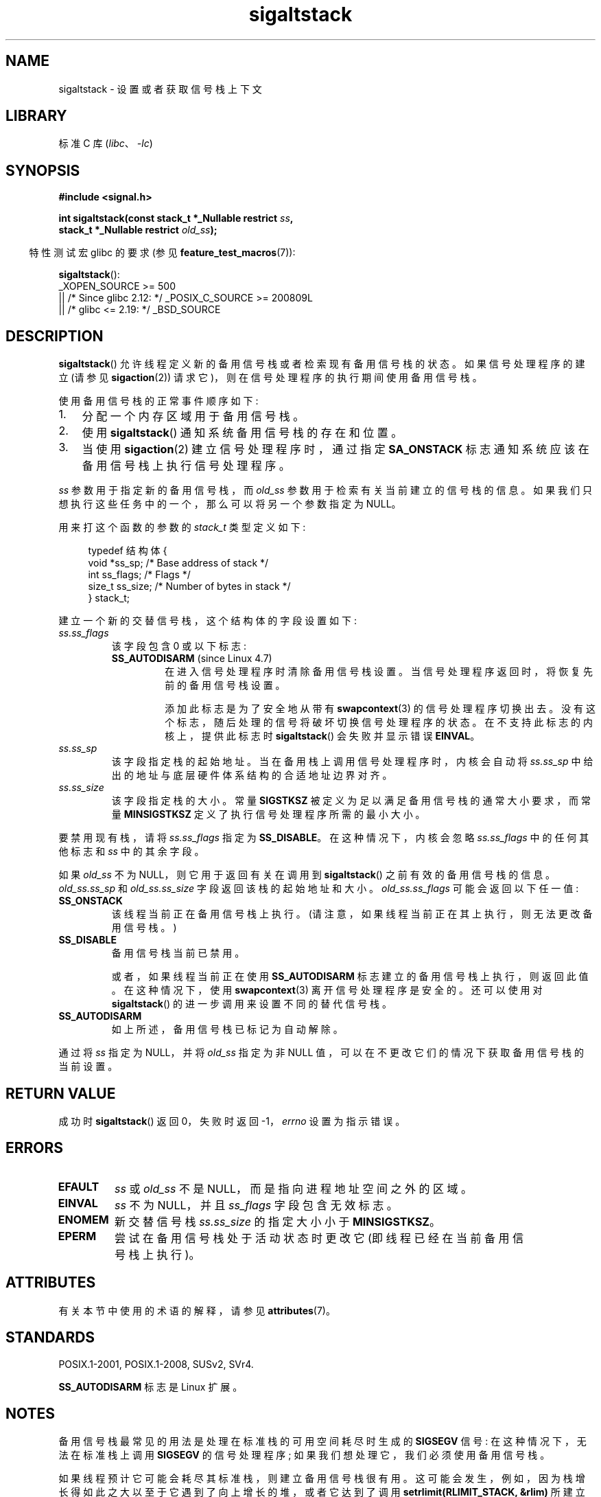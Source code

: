 .\" -*- coding: UTF-8 -*-
'\" t
.\" Copyright (c) 2001, 2017 Michael Kerrisk <mtk.manpages@gmail.com>
.\"
.\" SPDX-License-Identifier: Linux-man-pages-copyleft
.\"
.\" aeb, various minor fixes
.\"*******************************************************************
.\"
.\" This file was generated with po4a. Translate the source file.
.\"
.\"*******************************************************************
.TH sigaltstack 2 2023\-02\-05 "Linux man\-pages 6.03" 
.SH NAME
sigaltstack \- 设置或者获取信号栈上下文
.SH LIBRARY
标准 C 库 (\fIlibc\fP、\fI\-lc\fP)
.SH SYNOPSIS
.nf
\fB#include <signal.h>\fP
.PP
\fBint sigaltstack(const stack_t *_Nullable restrict \fP\fIss\fP\fB,\fP
\fB                stack_t *_Nullable restrict \fP\fIold_ss\fP\fB);\fP
.fi
.PP
.RS -4
特性测试宏 glibc 的要求 (参见 \fBfeature_test_macros\fP(7)):
.RE
.PP
\fBsigaltstack\fP():
.nf
.\"    || _XOPEN_SOURCE && _XOPEN_SOURCE_EXTENDED
    _XOPEN_SOURCE >= 500
        || /* Since glibc 2.12: */ _POSIX_C_SOURCE >= 200809L
        || /* glibc <= 2.19: */ _BSD_SOURCE
.fi
.SH DESCRIPTION
\fBsigaltstack\fP() 允许线程定义新的备用信号栈或者检索现有备用信号栈的状态。 如果信号处理程序的建立 (请参见
\fBsigaction\fP(2)) 请求它)，则在信号处理程序的执行期间使用备用信号栈。
.PP
使用备用信号栈的正常事件顺序如下:
.TP  3
1.
分配一个内存区域用于备用信号栈。
.TP 
2.
使用 \fBsigaltstack\fP() 通知系统备用信号栈的存在和位置。
.TP 
3.
当使用 \fBsigaction\fP(2) 建立信号处理程序时，通过指定 \fBSA_ONSTACK\fP 标志通知系统应该在备用信号栈上执行信号处理程序。
.PP
\fIss\fP 参数用于指定新的备用信号栈，而 \fIold_ss\fP 参数用于检索有关当前建立的信号栈的信息。
如果我们只想执行这些任务中的一个，那么可以将另一个参数指定为 NULL。
.PP
用来打这个函数的参数的 \fIstack_t\fP 类型定义如下:
.PP
.in +4n
.EX
typedef 结构体 {
    void  *ss_sp;     /* Base address of stack */
    int    ss_flags;  /* Flags */
    size_t ss_size;   /* Number of bytes in stack */
} stack_t;
.EE
.in
.PP
建立一个新的交替信号栈，这个结构体的字段设置如下:
.TP 
\fIss.ss_flags\fP
该字段包含 0 或以下标志:
.RS
.TP 
\fBSS_AUTODISARM\fP (since Linux 4.7)
.\" commit 2a74213838104a41588d86fd5e8d344972891ace
.\" See tools/testing/selftests/sigaltstack/sas.c in kernel sources
在进入信号处理程序时清除备用信号栈设置。 当信号处理程序返回时，将恢复先前的备用信号栈设置。
.IP
添加此标志是为了安全地从带有 \fBswapcontext\fP(3) 的信号处理程序切换出去。 没有这个标志，随后处理的信号将破坏切换信号处理程序的状态。
在不支持此标志的内核上，提供此标志时 \fBsigaltstack\fP() 会失败并显示错误 \fBEINVAL\fP。
.RE
.TP 
\fIss.ss_sp\fP
该字段指定栈的起始地址。 当在备用栈上调用信号处理程序时，内核会自动将 \fIss.ss_sp\fP 中给出的地址与底层硬件体系结构的合适地址边界对齐。
.TP 
\fIss.ss_size\fP
该字段指定栈的大小。 常量 \fBSIGSTKSZ\fP 被定义为足以满足备用信号栈的通常大小要求，而常量 \fBMINSIGSTKSZ\fP
定义了执行信号处理程序所需的最小大小。
.PP
要禁用现有栈，请将 \fIss.ss_flags\fP 指定为 \fBSS_DISABLE\fP。 在这种情况下，内核会忽略 \fIss.ss_flags\fP
中的任何其他标志和 \fIss\fP 中的其余字段。
.PP
如果 \fIold_ss\fP 不为 NULL，则它用于返回有关在调用到 \fBsigaltstack\fP() 之前有效的备用信号栈的信息。
\fIold_ss.ss_sp\fP 和 \fIold_ss.ss_size\fP 字段返回该栈的起始地址和大小。 \fIold_ss.ss_flags\fP
可能会返回以下任一值:
.TP 
\fBSS_ONSTACK\fP
该线程当前正在备用信号栈上执行。 (请注意，如果线程当前正在其上执行，则无法更改备用信号栈。)
.TP 
\fBSS_DISABLE\fP
备用信号栈当前已禁用。
.IP
.\" FIXME Was it intended that one can set up a different alternative
.\" signal stack in this scenario? (In passing, if one does this, the
.\" sigaltstack(NULL, &old_ss) now returns old_ss.ss_flags==SS_AUTODISARM
.\" rather than old_ss.ss_flags==SS_DISABLE. The API design here seems
.\" confusing...
或者，如果线程当前正在使用 \fBSS_AUTODISARM\fP 标志建立的备用信号栈上执行，则返回此值。 在这种情况下，使用
\fBswapcontext\fP(3) 离开信号处理程序是安全的。 还可以使用对 \fBsigaltstack\fP() 的进一步调用来设置不同的替代信号栈。
.TP 
\fBSS_AUTODISARM\fP
如上所述，备用信号栈已标记为自动解除。
.PP
通过将 \fIss\fP 指定为 NULL，并将 \fIold_ss\fP 指定为非 NULL 值，可以在不更改它们的情况下获取备用信号栈的当前设置。
.SH "RETURN VALUE"
成功时 \fBsigaltstack\fP() 返回 0，失败时返回 \-1，\fIerrno\fP 设置为指示错误。
.SH ERRORS
.TP 
\fBEFAULT\fP
\fIss\fP 或 \fIold_ss\fP 不是 NULL，而是指向进程地址空间之外的区域。
.TP 
\fBEINVAL\fP
\fIss\fP 不为 NULL，并且 \fIss_flags\fP 字段包含无效标志。
.TP 
\fBENOMEM\fP
新交替信号栈 \fIss.ss_size\fP 的指定大小小于 \fBMINSIGSTKSZ\fP。
.TP 
\fBEPERM\fP
尝试在备用信号栈处于活动状态时更改它 (即线程已经在当前备用信号栈上执行)。
.SH ATTRIBUTES
有关本节中使用的术语的解释，请参见 \fBattributes\fP(7)。
.ad l
.nh
.TS
allbox;
lbx lb lb
l l l.
Interface	Attribute	Value
T{
\fBsigaltstack\fP()
T}	Thread safety	MT\-Safe
.TE
.hy
.ad
.sp 1
.SH STANDARDS
POSIX.1\-2001, POSIX.1\-2008, SUSv2, SVr4.
.PP
\fBSS_AUTODISARM\fP 标志是 Linux 扩展。
.SH NOTES
备用信号栈最常见的用法是处理在标准栈的可用空间耗尽时生成的 \fBSIGSEGV\fP 信号: 在这种情况下，无法在标准栈上调用 \fBSIGSEGV\fP
的信号处理程序; 如果我们想处理它，我们必须使用备用信号栈。
.PP
如果线程预计它可能会耗尽其标准栈，则建立备用信号栈很有用。 这可能会发生，例如，因为栈增长得如此之大以至于它遇到了向上增长的堆，或者它达到了调用
\fBsetrlimit(RLIMIT_STACK, &rlim)\fP 所建立的限制。 如果标准栈已用完，内核会向线程发送一个 \fBSIGSEGV\fP 信号。
在这些情况下，捕获此信号的唯一方法是在备用信号栈上。
.PP
在 Linux 支持的大多数硬件架构上，栈向下增长。 \fBsigaltstack\fP() 自动考虑栈增长的方向。
.PP
从在备用信号栈上执行的信号处理程序调用的函数也将使用备用信号栈。 (这也适用于当线程在备用信号栈上执行时为其他信号调用的任何处理程序。)
与标准栈不同，系统不会自动扩展备用信号栈。 超过备用信号栈的分配大小将导致不可预知的结果。
.PP
对 \fBexecve\fP(2) 的成功调用会删除任何现有的备用信号栈。 通过 \fBfork\fP(2) 创建的子进程继承其父进程的备用信号栈设置的副本。
对于使用 \fBclone\fP(2) 创建的子进程也是如此，除非克隆标志包括 \fBCLONE_VM\fP 并且不包括
\fBCLONE_VFORK\fP，在这种情况下，在父进程中建立的任何备用信号栈在子进程中都被禁用。
.PP
\fBsigaltstack\fP() 取代旧的 \fBsigstack\fP() 调用。 为了向后兼容，glibc 还提供了 \fBsigstack\fP()。
所有新应用程序都应使用 \fBsigaltstack\fP() 编写。
.SS History
4.2BSD 有一个 \fBsigstack\fP() 系统调用。 它使用了一个稍微不同的结构体，并且有一个主要的缺点，即调用者必须知道栈增长的方向。
.SH BUGS
.\" Linux 2.3.40
.\" After quite a bit of web and mail archive searching,
.\" I could not find the patch on any mailing list, and I
.\" could find no place where the rationale for this change
.\" explained -- mtk
.\" See the source code of Illumos and FreeBSD, for example.
在 Linux 2.2 和更早版本中，唯一可以在 \fIss.sa_flags\fP 中指定的标志是 \fBSS_DISABLE\fP。 在 Linux 2.4
内核发布之前，进行了更改以允许 \fBsigaltstack\fP() 允许 \fIss.ss_flags==SS_ONSTACK\fP 具有与
\fIss.ss_flags==0\fP 相同的含义 (即，将 \fBSS_ONSTACK\fP 包含在 \fIss.ss_flags\fP 中是一个空操作)。
在其他实现中，根据 POSIX.1，\fBSS_ONSTACK\fP 仅作为 \fIold_ss.ss_flags\fP 中的报告标志出现。 在 Linux
上，没有必要在 \fIss.ss_flags\fP 中指定 \fBSS_ONSTACK\fP，实际上，出于可移植性的考虑，应该避免这样做: 如果在
\fIss.ss_flags\fP 中指定 \fBSS_ONSTACK\fP，则其他各种系统都会报错。
.SH EXAMPLES
以下代码段演示了使用 \fBsigaltstack\fP() (和 \fBsigaction\fP(2)) 来安装由处理程序用于 \fBSIGSEGV\fP
信号的备用信号栈:
.PP
.in +4n
.EX
stack_t ss;

ss.ss_sp = malloc(SIGSTKSZ);
if (ss.ss_sp == NULL) {
    perror("malloc");
    exit(EXIT_FAILURE);
}

ss.ss_size = SIGSTKSZ;
ss.ss_flags = 0;
if (sigaltstack(&ss, NULL) == \-1) {
    perror("sigaltstack");
    exit(EXIT_FAILURE);
}

sa.sa_flags = SA_ONSTACK;
sa.sa_handler = handler();      /* Address of a signal handler */
sigemptyset(&sa.sa_mask);
if (sigaction(SIGSEGV, &sa, NULL) == \-1) {
    perror("sigaction");
    exit(EXIT_FAILURE);
}
.EE
.in
.SH "SEE ALSO"
\fBexecve\fP(2), \fBsetrlimit\fP(2), \fBsigaction\fP(2), \fBsiglongjmp\fP(3),
\fBsigsetjmp\fP(3), \fBsignal\fP(7)
.PP
.SH [手册页中文版]
.PP
本翻译为免费文档；阅读
.UR https://www.gnu.org/licenses/gpl-3.0.html
GNU 通用公共许可证第 3 版
.UE
或稍后的版权条款。因使用该翻译而造成的任何问题和损失完全由您承担。
.PP
该中文翻译由 wtklbm
.B <wtklbm@gmail.com>
根据个人学习需要制作。
.PP
项目地址:
.UR \fBhttps://github.com/wtklbm/manpages-chinese\fR
.ME 。

